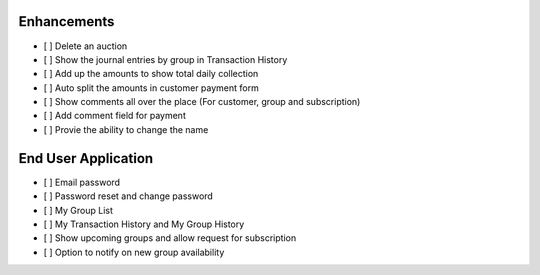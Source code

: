 
Enhancements
------------
- [ ] Delete an auction
- [ ] Show the journal entries by group in Transaction History
- [ ] Add up the amounts to show total daily collection
- [ ] Auto split the amounts in customer payment form
- [ ] Show comments all over the place (For customer, group and subscription)
- [ ] Add comment field for payment
- [ ] Provie the ability to change the name

End User Application
--------------------
- [ ] Email password
- [ ] Password reset and change password
- [ ] My Group List
- [ ] My Transaction History and My Group History
- [ ] Show upcoming groups and allow request for subscription
- [ ] Option to notify on new group availability
